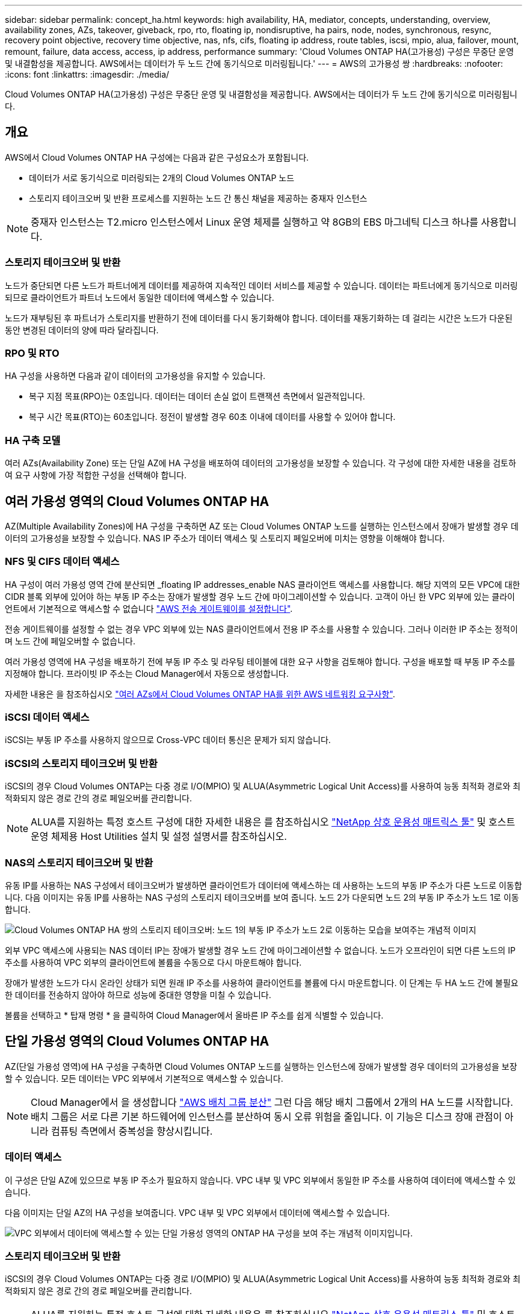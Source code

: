 ---
sidebar: sidebar 
permalink: concept_ha.html 
keywords: high availability, HA, mediator, concepts, understanding, overview, availability zones, AZs, takeover, giveback, rpo, rto, floating ip, nondisruptive, ha pairs, node, nodes, synchronous, resync, recovery point objective, recovery time objective, nas, nfs, cifs, floating ip address, route tables, iscsi, mpio, alua, failover, mount, remount, failure, data access, access, ip address, performance 
summary: 'Cloud Volumes ONTAP HA(고가용성) 구성은 무중단 운영 및 내결함성을 제공합니다. AWS에서는 데이터가 두 노드 간에 동기식으로 미러링됩니다.' 
---
= AWS의 고가용성 쌍
:hardbreaks:
:nofooter: 
:icons: font
:linkattrs: 
:imagesdir: ./media/


[role="lead"]
Cloud Volumes ONTAP HA(고가용성) 구성은 무중단 운영 및 내결함성을 제공합니다. AWS에서는 데이터가 두 노드 간에 동기식으로 미러링됩니다.



== 개요

AWS에서 Cloud Volumes ONTAP HA 구성에는 다음과 같은 구성요소가 포함됩니다.

* 데이터가 서로 동기식으로 미러링되는 2개의 Cloud Volumes ONTAP 노드
* 스토리지 테이크오버 및 반환 프로세스를 지원하는 노드 간 통신 채널을 제공하는 중재자 인스턴스



NOTE: 중재자 인스턴스는 T2.micro 인스턴스에서 Linux 운영 체제를 실행하고 약 8GB의 EBS 마그네틱 디스크 하나를 사용합니다.



=== 스토리지 테이크오버 및 반환

노드가 중단되면 다른 노드가 파트너에게 데이터를 제공하여 지속적인 데이터 서비스를 제공할 수 있습니다. 데이터는 파트너에게 동기식으로 미러링되므로 클라이언트가 파트너 노드에서 동일한 데이터에 액세스할 수 있습니다.

노드가 재부팅된 후 파트너가 스토리지를 반환하기 전에 데이터를 다시 동기화해야 합니다. 데이터를 재동기화하는 데 걸리는 시간은 노드가 다운된 동안 변경된 데이터의 양에 따라 달라집니다.



=== RPO 및 RTO

HA 구성을 사용하면 다음과 같이 데이터의 고가용성을 유지할 수 있습니다.

* 복구 지점 목표(RPO)는 0초입니다. 데이터는 데이터 손실 없이 트랜잭션 측면에서 일관적입니다.
* 복구 시간 목표(RTO)는 60초입니다. 정전이 발생할 경우 60초 이내에 데이터를 사용할 수 있어야 합니다.




=== HA 구축 모델

여러 AZs(Availability Zone) 또는 단일 AZ에 HA 구성을 배포하여 데이터의 고가용성을 보장할 수 있습니다. 각 구성에 대한 자세한 내용을 검토하여 요구 사항에 가장 적합한 구성을 선택해야 합니다.



== 여러 가용성 영역의 Cloud Volumes ONTAP HA

AZ(Multiple Availability Zones)에 HA 구성을 구축하면 AZ 또는 Cloud Volumes ONTAP 노드를 실행하는 인스턴스에서 장애가 발생할 경우 데이터의 고가용성을 보장할 수 있습니다. NAS IP 주소가 데이터 액세스 및 스토리지 페일오버에 미치는 영향을 이해해야 합니다.



=== NFS 및 CIFS 데이터 액세스

HA 구성이 여러 가용성 영역 간에 분산되면 _floating IP addresses_enable NAS 클라이언트 액세스를 사용합니다. 해당 지역의 모든 VPC에 대한 CIDR 블록 외부에 있어야 하는 부동 IP 주소는 장애가 발생할 경우 노드 간에 마이그레이션할 수 있습니다. 고객이 아닌 한 VPC 외부에 있는 클라이언트에서 기본적으로 액세스할 수 없습니다 link:task_setting_up_transit_gateway.html["AWS 전송 게이트웨이를 설정합니다"].

전송 게이트웨이를 설정할 수 없는 경우 VPC 외부에 있는 NAS 클라이언트에서 전용 IP 주소를 사용할 수 있습니다. 그러나 이러한 IP 주소는 정적이며 노드 간에 페일오버할 수 없습니다.

여러 가용성 영역에 HA 구성을 배포하기 전에 부동 IP 주소 및 라우팅 테이블에 대한 요구 사항을 검토해야 합니다. 구성을 배포할 때 부동 IP 주소를 지정해야 합니다. 프라이빗 IP 주소는 Cloud Manager에서 자동으로 생성합니다.

자세한 내용은 을 참조하십시오 link:reference_networking_aws.html#aws-networking-requirements-for-cloud-volumes-ontap-ha-in-multiple-azs["여러 AZs에서 Cloud Volumes ONTAP HA를 위한 AWS 네트워킹 요구사항"].



=== iSCSI 데이터 액세스

iSCSI는 부동 IP 주소를 사용하지 않으므로 Cross-VPC 데이터 통신은 문제가 되지 않습니다.



=== iSCSI의 스토리지 테이크오버 및 반환

iSCSI의 경우 Cloud Volumes ONTAP는 다중 경로 I/O(MPIO) 및 ALUA(Asymmetric Logical Unit Access)를 사용하여 능동 최적화 경로와 최적화되지 않은 경로 간의 경로 페일오버를 관리합니다.


NOTE: ALUA를 지원하는 특정 호스트 구성에 대한 자세한 내용은 를 참조하십시오 http://mysupport.netapp.com/matrix["NetApp 상호 운용성 매트릭스 툴"^] 및 호스트 운영 체제용 Host Utilities 설치 및 설정 설명서를 참조하십시오.



=== NAS의 스토리지 테이크오버 및 반환

유동 IP를 사용하는 NAS 구성에서 테이크오버가 발생하면 클라이언트가 데이터에 액세스하는 데 사용하는 노드의 부동 IP 주소가 다른 노드로 이동합니다. 다음 이미지는 유동 IP를 사용하는 NAS 구성의 스토리지 테이크오버를 보여 줍니다. 노드 2가 다운되면 노드 2의 부동 IP 주소가 노드 1로 이동합니다.

image:diagram_takeover_giveback.png["Cloud Volumes ONTAP HA 쌍의 스토리지 테이크오버: 노드 1의 부동 IP 주소가 노드 2로 이동하는 모습을 보여주는 개념적 이미지"]

외부 VPC 액세스에 사용되는 NAS 데이터 IP는 장애가 발생할 경우 노드 간에 마이그레이션할 수 없습니다. 노드가 오프라인이 되면 다른 노드의 IP 주소를 사용하여 VPC 외부의 클라이언트에 볼륨을 수동으로 다시 마운트해야 합니다.

장애가 발생한 노드가 다시 온라인 상태가 되면 원래 IP 주소를 사용하여 클라이언트를 볼륨에 다시 마운트합니다. 이 단계는 두 HA 노드 간에 불필요한 데이터를 전송하지 않아야 하므로 성능에 중대한 영향을 미칠 수 있습니다.

볼륨을 선택하고 * 탑재 명령 * 을 클릭하여 Cloud Manager에서 올바른 IP 주소를 쉽게 식별할 수 있습니다.



== 단일 가용성 영역의 Cloud Volumes ONTAP HA

AZ(단일 가용성 영역)에 HA 구성을 구축하면 Cloud Volumes ONTAP 노드를 실행하는 인스턴스에 장애가 발생할 경우 데이터의 고가용성을 보장할 수 있습니다. 모든 데이터는 VPC 외부에서 기본적으로 액세스할 수 있습니다.


NOTE: Cloud Manager에서 을 생성합니다 https://docs.aws.amazon.com/AWSEC2/latest/UserGuide/placement-groups.html["AWS 배치 그룹 분산"^] 그런 다음 해당 배치 그룹에서 2개의 HA 노드를 시작합니다. 배치 그룹은 서로 다른 기본 하드웨어에 인스턴스를 분산하여 동시 오류 위험을 줄입니다. 이 기능은 디스크 장애 관점이 아니라 컴퓨팅 측면에서 중복성을 향상시킵니다.



=== 데이터 액세스

이 구성은 단일 AZ에 있으므로 부동 IP 주소가 필요하지 않습니다. VPC 내부 및 VPC 외부에서 동일한 IP 주소를 사용하여 데이터에 액세스할 수 있습니다.

다음 이미지는 단일 AZ의 HA 구성을 보여줍니다. VPC 내부 및 VPC 외부에서 데이터에 액세스할 수 있습니다.

image:diagram_single_az.png["VPC 외부에서 데이터에 액세스할 수 있는 단일 가용성 영역의 ONTAP HA 구성을 보여 주는 개념적 이미지입니다."]



=== 스토리지 테이크오버 및 반환

iSCSI의 경우 Cloud Volumes ONTAP는 다중 경로 I/O(MPIO) 및 ALUA(Asymmetric Logical Unit Access)를 사용하여 능동 최적화 경로와 최적화되지 않은 경로 간의 경로 페일오버를 관리합니다.


NOTE: ALUA를 지원하는 특정 호스트 구성에 대한 자세한 내용은 를 참조하십시오 http://mysupport.netapp.com/matrix["NetApp 상호 운용성 매트릭스 툴"^] 및 호스트 운영 체제용 Host Utilities 설치 및 설정 설명서를 참조하십시오.

NAS 구성의 경우 장애가 발생할 경우 데이터 IP 주소를 HA 노드 간에 마이그레이션할 수 있습니다. 이렇게 하면 클라이언트가 스토리지에 액세스할 수 있습니다.



== HA Pair의 스토리지 작동 방식

ONTAP 클러스터와 달리 Cloud Volumes ONTAP HA 쌍의 스토리지는 노드 간에 공유되지 않습니다. 대신 데이터가 노드 간에 동기식으로 미러링되므로 장애 발생 시 데이터를 사용할 수 있습니다.



=== 스토리지 할당

새 볼륨을 생성하고 추가 디스크가 필요하면 Cloud Manager에서 두 노드에 동일한 수의 디스크를 할당하고 미러링된 애그리게이트를 생성한 다음 새 볼륨을 생성합니다. 예를 들어, 볼륨에 2개의 디스크가 필요한 경우 Cloud Manager는 노드당 총 4개의 디스크에 2개의 디스크를 할당합니다.



=== 구성의 스토리지

HA 쌍을 액티브-액티브 구성으로 사용할 수 있으며, 두 노드에서 클라이언트에 데이터를 제공하거나 액티브-패시브 구성으로 사용할 수 있습니다. 이 구성에서는 패시브 노드가 액티브 노드의 스토리지를 인계받은 경우에만 데이터 요청에 응답합니다.


NOTE: 스토리지 시스템 보기에서 Cloud Manager를 사용하는 경우에만 액티브-액티브 구성을 설정할 수 있습니다.



=== HA 구성에 대한 성능 기대치

Cloud Volumes ONTAP HA 구성은 노드 간에 데이터를 동기식으로 복제하여 네트워크 대역폭을 사용합니다. 따라서 단일 노드 Cloud Volumes ONTAP 구성과 비교하여 다음과 같은 성능을 기대할 수 있습니다.

* 한 노드의 데이터만 제공하는 HA 구성의 경우 읽기 성능은 단일 노드 구성의 읽기 성능과 비슷하며 쓰기 성능은 낮습니다.
* 두 노드의 데이터를 제공하는 HA 구성의 경우 읽기 성능은 단일 노드 구성의 읽기 성능보다 높고 쓰기 성능은 동일하거나 더 높습니다.


Cloud Volumes ONTAP 성능에 대한 자세한 내용은 를 참조하십시오 link:concept_performance.html["성능"].



=== 스토리지에 대한 클라이언트 액세스

클라이언트는 볼륨이 상주하는 노드의 데이터 IP 주소를 사용하여 NFS 및 CIFS 볼륨을 액세스해야 합니다. NAS 클라이언트가 파트너 노드의 IP 주소를 사용하여 볼륨에 액세스하는 경우 트래픽이 두 노드 간에 이동하므로 성능이 저하됩니다.


IMPORTANT: HA 쌍에서 노드 간에 볼륨을 이동하는 경우 다른 노드의 IP 주소를 사용하여 볼륨을 다시 마운트해야 합니다. 그렇지 않으면 성능이 저하될 수 있습니다. 클라이언트가 CIFS에 대한 NFSv4 참조 또는 폴더 리디렉션을 지원하는 경우 Cloud Volumes ONTAP 시스템에서 이러한 기능을 설정하여 볼륨을 다시 마운트하지 않도록 할 수 있습니다. 자세한 내용은 ONTAP 설명서를 참조하십시오.

Cloud Manager에서 올바른 IP 주소를 쉽게 식별할 수 있습니다. 다음 이미지는 스토리지 시스템 보기를 보여 줍니다.

image:screenshot_mount.gif["스크린샷: 볼륨을 선택할 때 사용할 수 있는 마운트 명령을 표시합니다."]

다음 이미지는 볼륨 보기를 보여줍니다.

image:screenshot_mount_volume_view.gif["스크린 샷: 볼륨의 메뉴 옵션이 표시되며, 여기에는 마운트 옵션이 포함됩니다."]
